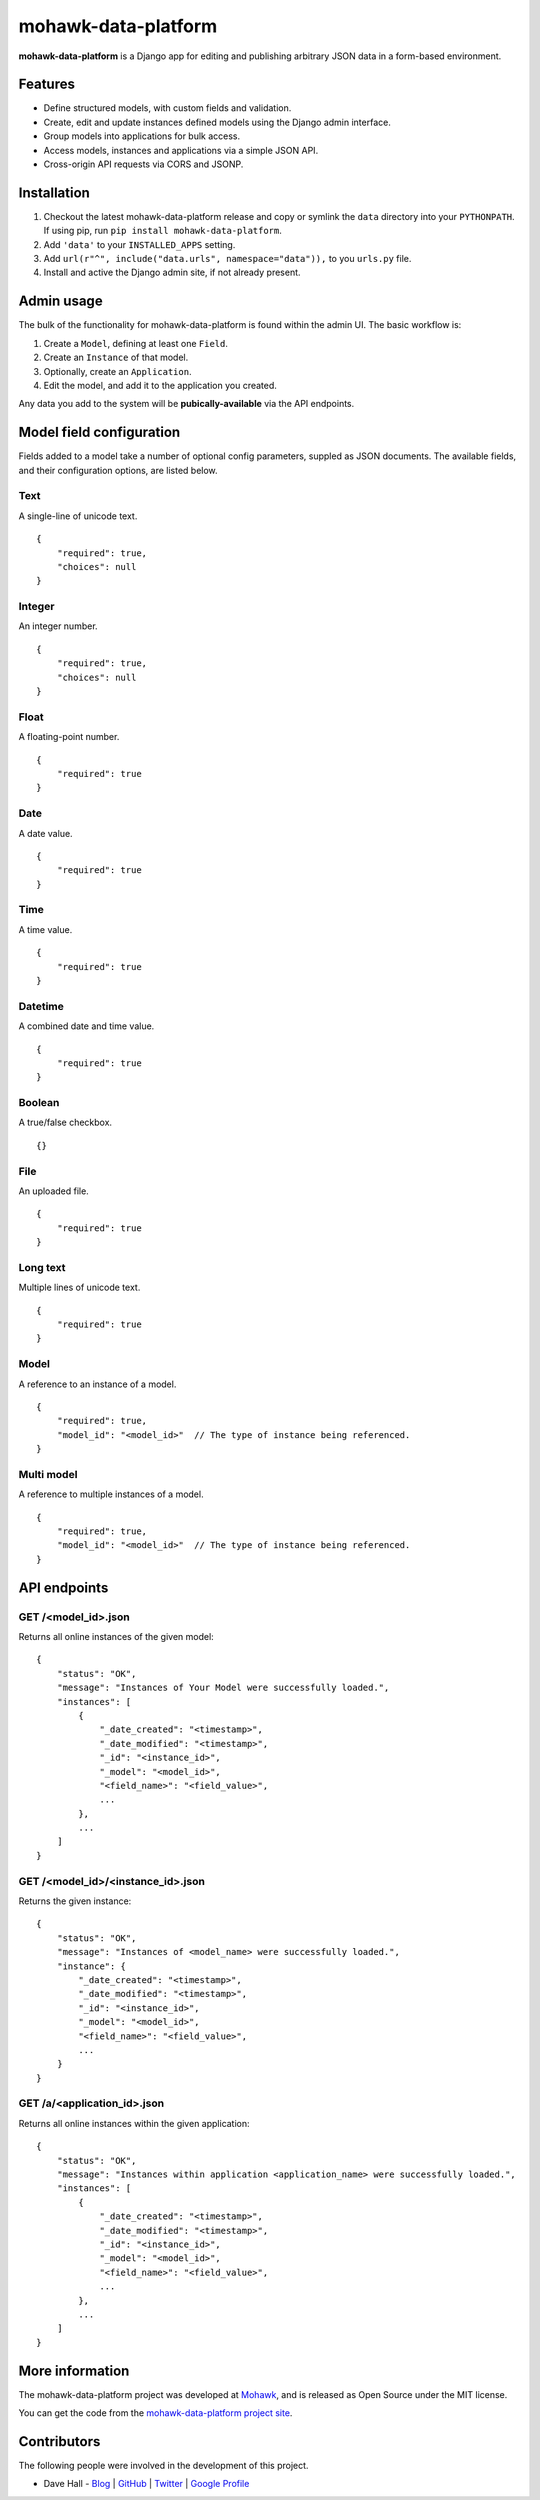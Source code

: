 mohawk-data-platform
====================

**mohawk-data-platform** is a Django app for editing and publishing arbitrary JSON data in a form-based environment.


Features
--------

- Define structured models, with custom fields and validation.
- Create, edit and update instances defined models using the Django admin interface.
- Group models into applications for bulk access.
- Access models, instances and applications via a simple JSON API.
- Cross-origin API requests via CORS and JSONP.


Installation
------------

1. Checkout the latest mohawk-data-platform release and copy or symlink the
   ``data`` directory into your ``PYTHONPATH``.  If using pip, run 
   ``pip install mohawk-data-platform``.
2. Add ``'data'`` to your ``INSTALLED_APPS`` setting.
3. Add ``url(r"^", include("data.urls", namespace="data")),`` to you ``urls.py`` file.
4. Install and active the Django admin site, if not already present.


Admin usage
-----------

The bulk of the functionality for mohawk-data-platform is found within the admin UI. The basic workflow is:

1. Create a ``Model``, defining at least one ``Field``.
2. Create an ``Instance`` of that model.
3. Optionally, create an ``Application``.
4. Edit the model, and add it to the application you created.

Any data you add to the system will be **pubically-available** via the API endpoints.


Model field configuration
-------------------------

Fields added to a model take a number of optional config parameters, suppled as JSON documents. The available fields, and their configuration options, are listed below.


Text
^^^^

A single-line of unicode text.

::

    {
        "required": true,
        "choices": null
    }


Integer
^^^^^^^

An integer number.

::

    {
        "required": true,
        "choices": null
    }


Float
^^^^^

A floating-point number.

::

    {
        "required": true
    }


Date
^^^^

A date value.

::

    {
        "required": true
    }


Time
^^^^

A time value.

::

    {
        "required": true
    }


Datetime
^^^^^^^^

A combined date and time value.

::

    {
        "required": true
    }


Boolean
^^^^^^^

A true/false checkbox.

::

    {}


File
^^^^

An uploaded file.

::

    {
        "required": true
    }


Long text
^^^^^^^^^

Multiple lines of unicode text.

::

    {
        "required": true
    }


Model
^^^^^

A reference to an instance of a model.

::

    {
        "required": true,
        "model_id": "<model_id>"  // The type of instance being referenced.
    }


Multi model
^^^^^^^^^^^

A reference to multiple instances of a model.

::

    {
        "required": true,
        "model_id": "<model_id>"  // The type of instance being referenced.
    }


API endpoints
-------------


GET /<model_id>.json
^^^^^^^^^^^^^^^^^^^^

Returns all online instances of the given model::

    {
        "status": "OK",
        "message": "Instances of Your Model were successfully loaded.",
        "instances": [
            {
                "_date_created": "<timestamp>",
                "_date_modified": "<timestamp>",
                "_id": "<instance_id>",
                "_model": "<model_id>",
                "<field_name>": "<field_value>",
                ...
            },
            ...
        ]
    }


GET /<model_id>/<instance_id>.json
^^^^^^^^^^^^^^^^^^^^^^^^^^^^^^^^^^

Returns the given instance::

    {
        "status": "OK",
        "message": "Instances of <model_name> were successfully loaded.",
        "instance": {
            "_date_created": "<timestamp>",
            "_date_modified": "<timestamp>",
            "_id": "<instance_id>",
            "_model": "<model_id>",
            "<field_name>": "<field_value>",
            ...
        }
    }


GET /a/<application_id>.json
^^^^^^^^^^^^^^^^^^^^^^^^^^^^^^^^^^

Returns all online instances within the given application::

    {
        "status": "OK",
        "message": "Instances within application <application_name> were successfully loaded.",
        "instances": [
            {
                "_date_created": "<timestamp>",
                "_date_modified": "<timestamp>",
                "_id": "<instance_id>",
                "_model": "<model_id>",
                "<field_name>": "<field_value>",
                ...
            },
            ...
        ]
    }



More information
----------------

The mohawk-data-platform project was developed at `Mohawk <http://www.mohawkhq.com/>`_, and
is released as Open Source under the MIT license.

You can get the code from the `mohawk-data-platform project site <http://github.com/mohawkhq/mohawk-data-platform>`_.


Contributors
------------

The following people were involved in the development of this project.

- Dave Hall - `Blog <http://blog.etianen.com/>`_ | `GitHub <http://github.com/etianen>`_ | `Twitter <http://twitter.com/etianen>`_ | `Google Profile <http://www.google.com/profiles/david.etianen>`_